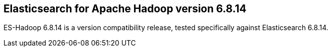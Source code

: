 [[eshadoop-6.8.14]]
== Elasticsearch for Apache Hadoop version 6.8.14

ES-Hadoop 6.8.14 is a version compatibility release,
tested specifically against Elasticsearch 6.8.14.
